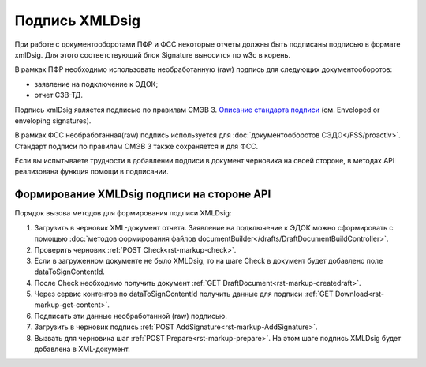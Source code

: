 .. _`Описание стандарта подписи`: https://www.w3.org/TR/2013/REC-xmldsig-core1-20130411/ 

Подпись XMLDsig
===============

При работе с документооборотами ПФР и ФСС некоторые отчеты должны быть подписаны подписью в формате xmlDsig. Для этого соответствующий блок Signature выносится по w3c в корень.

В рамках ПФР необходимо использовать необработанную (raw) подпись для следующих документооборотов:

* заявление на подключение к ЭДОК;
* отчет СЗВ-ТД.

Подпись xmlDsig является подписью по правилам СМЭВ 3. `Описание стандарта подписи`_ (см. Enveloped or enveloping signatures).

В рамках ФСС необработанная(raw) подпись используется для :doc:`документооборотов СЭДО</FSS/proactiv>`. Стандарт подписи по правилам СМЭВ 3 также сохраняется и для ФСС. 

Если вы испытываете трудности в добавлении подписи в документ черновика на своей стороне, в методах API реализована функция помощи в подписании.


.. _rst-markup-apiForXmlDsig:

Формирование XMLDsig подписи на стороне API 
-------------------------------------------

Порядок вызова методов для формирования подписи XMLDsig:

#. Загрузить в черновик XML-документ отчета. Заявление на подключение к ЭДОК можно сформировать с помощью :doc:`методов формирования файлов documentBuilder</drafts/DraftDocumentBuildController>`.
#. Проверить черновик :ref:`POST Check<rst-markup-check>`.
#. Если в загруженном документе не было XMLDsig, то на шаге Check в документ будет добавлено поле dataToSignContentId.
#. После Check необходимо получить документ :ref:`GET DraftDocument<rst-markup-createdraft>`.
#. Через сервис контентов по dataToSignContentId получить данные для подписи :ref:`GET Download<rst-markup-get-content>`.
#. Подписать эти данные необработанной (raw) подписью.
#. Загрузить в черновик подпись :ref:`POST AddSignature<rst-markup-AddSignature>`.
#. Вызвать для черновика шаг :ref:`POST Prepare<rst-markup-prepare>`. На этом шаге подпись XMLDsig будет добавлена в XML-документ.